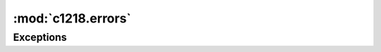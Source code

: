 :mod:`c1218.errors`
=============

.. module:: c1218.errors
   :synopsis:

Exceptions
----------

.. autoexception:: c1218.errors.C1218Error

.. autoexception:: c1218.errors.C1218IOError

.. autoexception:: c1218.errors.C1218NegotiateError

.. autoexception:: c1218.errors.C1218ReadTableError                                        

.. autoexception:: c1218.errors.C1218WriteTableError                                        


